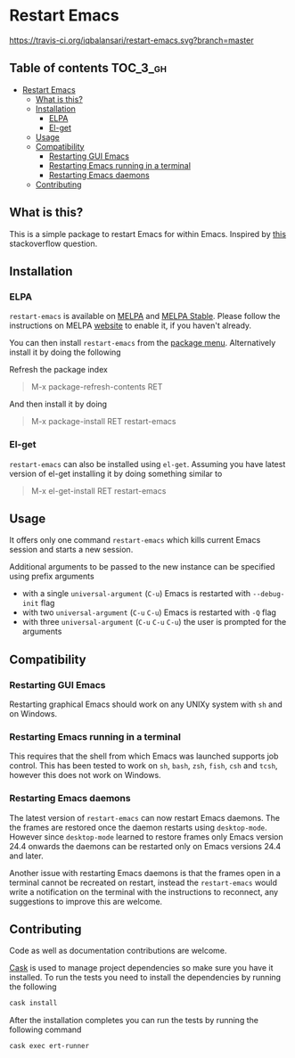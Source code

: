 * Restart Emacs

  [[http://melpa.org/#/restart-emacs][file:http://melpa.org/packages/restart-emacs-badge.svg]] [[http://stable.melpa.org/#/restart-emacs][file:http://stable.melpa.org/packages/restart-emacs-badge.svg]] [[https://travis-ci.org/iqbalansari/restart-emacs][https://travis-ci.org/iqbalansari/restart-emacs.svg?branch=master]] [[http://www.gnu.org/licenses/gpl-3.0.html][http://img.shields.io/:license-gpl3-blue.svg]] [[http://makeapullrequest.com][file:https://img.shields.io/badge/PRs-welcome-brightgreen.svg]]


** Table of contents                                              :TOC_3_gh:
 - [[#restart-emacs][Restart Emacs]]
   - [[#what-is-this][What is this?]]
   - [[#installation][Installation]]
     - [[#elpa][ELPA]]
     - [[#el-get][El-get]]
   - [[#usage][Usage]]
   - [[#compatibility][Compatibility]]
     - [[#restarting-gui-emacs][Restarting GUI Emacs]]
     - [[#restarting-emacs-running-in-a-terminal][Restarting Emacs running in a terminal]]
     - [[#restarting-emacs-daemons][Restarting Emacs daemons]]
   - [[#contributing][Contributing]]

** What is this?
   This is a simple package to restart Emacs for within Emacs. Inspired by [[http://emacs.stackexchange.com/questions/5428/restart-emacs-from-within-emacs][this]]
   stackoverflow question.

** Installation
*** ELPA
    ~restart-emacs~ is available on [[http://melpa.org/#/restart-emacs][MELPA]] and [[http://stable.melpa.org/#/restart-emacs][MELPA Stable]]. Please follow the instructions on
    MELPA [[http://melpa.org/#/getting-started][website]] to enable it, if you haven't already.

    You can then install ~restart-emacs~ from the [[https://www.gnu.org/software/emacs/manual/html_node/emacs/Package-Menu.html][package menu]]. Alternatively install it by doing the following

    Refresh the package index
    #+BEGIN_QUOTE
    M-x package-refresh-contents RET
    #+END_QUOTE

    And then install it by doing
    #+BEGIN_QUOTE
    M-x package-install RET restart-emacs
    #+END_QUOTE

*** El-get
    ~restart-emacs~ can also be installed using ~el-get~. Assuming you have latest version of el-get installing it by doing something similar to
    #+BEGIN_QUOTE
    M-x el-get-install RET restart-emacs
    #+END_QUOTE

** Usage
   It offers only one command ~restart-emacs~ which kills current Emacs session
   and starts a new session.

   Additional arguments to be passed to the new instance can be specified using
   prefix arguments

   - with a single ~universal-argument~ (=C-u=) Emacs is restarted with ~--debug-init~ flag
   - with two ~universal-argument~ (=C-u= =C-u=) Emacs is restarted with ~-Q~ flag
   - with three ~universal-argument~ (=C-u= =C-u= =C-u=) the user is prompted for the arguments

** Compatibility
*** Restarting GUI Emacs
    Restarting graphical Emacs should work on any UNIXy system with ~sh~ and on
    Windows.

*** Restarting Emacs running in a terminal
    This requires that the shell from which Emacs was launched supports job
    control.  This has been tested to work on ~sh~, ~bash~, ~zsh~, ~fish~, ~csh~
    and ~tcsh~, however this does not work on Windows.

*** Restarting Emacs daemons
    The latest version of ~restart-emacs~ can now restart Emacs daemons. The the
    frames are restored once the daemon restarts using ~desktop-mode~. However
    since ~desktop-mode~ learned to restore frames only Emacs version 24.4
    onwards the daemons can be restarted only on Emacs versions 24.4 and later.

    Another issue with restarting Emacs daemons is that the frames open in a
    terminal cannot be recreated on restart, instead the ~restart-emacs~ would
    write a notification on the terminal with the instructions to reconnect, any
    suggestions to improve this are welcome.

** Contributing
   Code as well as documentation contributions are welcome.

   [[https://github.com/cask/cask][Cask]] is used to manage project dependencies so make sure you have it
   installed. To run the tests you need to install the dependencies by running
   the following

   #+BEGIN_SRC sh
     cask install
   #+END_SRC

   After the installation completes you can run the tests by running the
   following command

   #+BEGIN_SRC sh
     cask exec ert-runner
   #+END_SRC
